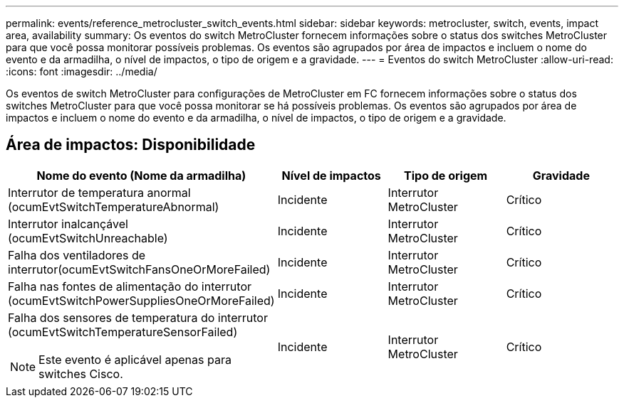 ---
permalink: events/reference_metrocluster_switch_events.html 
sidebar: sidebar 
keywords: metrocluster, switch, events, impact area, availability 
summary: Os eventos do switch MetroCluster fornecem informações sobre o status dos switches MetroCluster para que você possa monitorar possíveis problemas. Os eventos são agrupados por área de impactos e incluem o nome do evento e da armadilha, o nível de impactos, o tipo de origem e a gravidade. 
---
= Eventos do switch MetroCluster
:allow-uri-read: 
:icons: font
:imagesdir: ../media/


[role="lead"]
Os eventos de switch MetroCluster para configurações de MetroCluster em FC fornecem informações sobre o status dos switches MetroCluster para que você possa monitorar se há possíveis problemas. Os eventos são agrupados por área de impactos e incluem o nome do evento e da armadilha, o nível de impactos, o tipo de origem e a gravidade.



== Área de impactos: Disponibilidade

|===
| Nome do evento (Nome da armadilha) | Nível de impactos | Tipo de origem | Gravidade 


 a| 
Interrutor de temperatura anormal (ocumEvtSwitchTemperatureAbnormal)
 a| 
Incidente
 a| 
Interrutor MetroCluster
 a| 
Crítico



 a| 
Interrutor inalcançável (ocumEvtSwitchUnreachable)
 a| 
Incidente
 a| 
Interrutor MetroCluster
 a| 
Crítico



 a| 
Falha dos ventiladores de interrutor(ocumEvtSwitchFansOneOrMoreFailed)
 a| 
Incidente
 a| 
Interrutor MetroCluster
 a| 
Crítico



 a| 
Falha nas fontes de alimentação do interrutor (ocumEvtSwitchPowerSuppliesOneOrMoreFailed)
 a| 
Incidente
 a| 
Interrutor MetroCluster
 a| 
Crítico



 a| 
Falha dos sensores de temperatura do interrutor (ocumEvtSwitchTemperatureSensorFailed)

[NOTE]
====
Este evento é aplicável apenas para switches Cisco.

==== a| 
Incidente
 a| 
Interrutor MetroCluster
 a| 
Crítico

|===